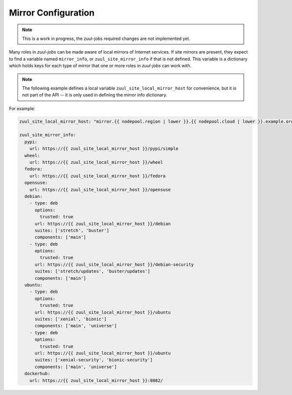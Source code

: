 Mirror Configuration
====================

.. note:: This is a work in progress, the zuul-jobs required changes are not implemented yet.

Many roles in `zuul-jobs` can be made aware of local mirrors of
Internet services.  If site mirrors are present, they expect to find a
variable named ``mirror_info``, or ``zuul_site_mirror_info`` if that
is not defined.  This variable is a dictionary which holds keys for
each type of mirror that one or more roles in `zuul-jobs` can work
with.

.. note:: The following example defines a local variable
          ``zuul_site_local_mirror_host`` for convenience, but it is
          not part of the API -- it is only used in defining the
          mirror info dictionary.

For example:

.. code-block:: yaml

   zuul_site_local_mirror_host: "mirror.{{ nodepool.region | lower }}.{{ nodepool.cloud | lower }}.example.org"

   zuul_site_mirror_info:
     pypi:
       url: https://{{ zuul_site_local_mirror_host }}/pypi/simple
     wheel:
       url: https://{{ zuul_site_local_mirror_host }}/wheel
     fedora:
       url: https://{{ zuul_site_local_mirror_host }}/fedora
     opensuse:
       url: https://{{ zuul_site_local_mirror_host }}/opensuse
     debian:
       - type: deb
         options:
           trusted: true
         url: https://{{ zuul_site_local_mirror_host }}/debian
         suites: ['stretch', 'buster']
         components: ['main']
       - type: deb
         options:
           trusted: true
         url: https://{{ zuul_site_local_mirror_host }}/debian-security
         suites: ['stretch/updates', 'buster/updates']
         components: ['main']
     ubuntu:
       - type: deb
         options:
           trusted: true
         url: https://{{ zuul_site_local_mirror_host }}/ubuntu
         suites: ['xenial', 'bionic']
         components: ['main', 'universe']
       - type: deb
         options:
           trusted: true
         url: https://{{ zuul_site_local_mirror_host }}/ubuntu
         suites: ['xenial-security', 'bionic-security']
         components: ['main', 'universe']
     dockerhub:
       url: https://{{ zuul_site_local_mirror_host }}:8082/


.. zuul:rolevar:: mirror_info

   A dictionary which contains information about the various mirrors
   available.  Each type of mirror is a key in this dictionary; if it
   is not present, then the site does not have that mirror.

   .. zuul:rolevar:: pypi

      .. zuul:rolevar:: url

         The URL for a PyPI mirror.

   .. zuul:rolevar:: wheel

      .. zuul:rolevar:: url

         The URL for a Python wheel mirror.

   .. zuul:rolevar:: fedora

      .. zuul:rolevar:: url

         The URL for a Fedora mirror.

   .. zuul:rolevar:: epel

      .. zuul:rolevar:: url

         The URL for an EPEL mirror.

   .. zuul:rolevar:: opensuse

      .. zuul:rolevar:: url

         The URL for an openSUSE mirror.

   .. zuul:rolevar:: debian
      :type: list

      A list of dictionaries, one for each Debian mirror URL.  This
      accomodates mirror systems which may have a security mirror at a
      different URL.

      .. zuul:rolevar:: type

         The type for a Debian mirror (usually either ``deb`` or
         ``deb-src``).

      .. zuul:rolevar:: options
         :type: dict

         Mirror options, for example add ``trusted: yes`` in order
         to trust unsigned APT mirrors.

      .. zuul:rolevar:: url

         The URL for a Debian mirror.

      .. zuul:rolevar:: suites
         :type: list

         The list of suites for a Debian mirror.

      .. zuul:rolevar:: components
         :type: list

         A list of components available in this mirror (e.g.,
         ``main``, ``contrib``).

   .. zuul:rolevar:: ubuntu
      :type: list

      A list of dictionaries, one for each Ubuntu mirror URL.  This
      accomodates mirror systems which may have a security mirror at a
      different URL.

      .. zuul:rolevar:: type

         The type for an Ubuntu mirror (usually either ``deb`` or
         ``deb-src``).

      .. zuul:rolevar:: options
         :type: dict

         Mirror options, for example add ``trusted: yes`` in order
         to trust unsigned APT mirrors.

      .. zuul:rolevar:: url

         The URL for an Ubuntu mirror.

      .. zuul:rolevar:: suites
         :type: list

         The list of suites for an Ubuntu mirror.

      .. zuul:rolevar:: components
         :type: list

         A list of components available in this mirror (e.g.,
         ``main``, ``contrib``).

   .. zuul:rolevar:: dockerhub

      .. zuul:rolevar:: url

         The URL for a Docker Hub mirror.
